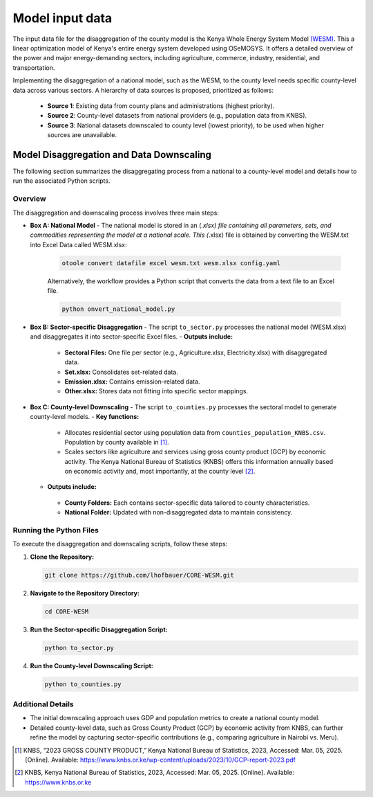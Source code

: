 .. _data:

================
Model input data
================

The input data file for the disaggregation of the county model is the Kenya Whole Energy System Model `(WESM) <https://osemosys-kenya-wesm.readthedocs.io/en/latest/>`_. This a linear optimization model of Kenya's entire energy system developed using OSeMOSYS. It offers a detailed overview of the power and major energy-demanding sectors, including agriculture, commerce, industry, residential, and transportation.

Implementing the disaggregation of a national model, such as the WESM, to the county level needs specific county-level data across various sectors. A hierarchy of data sources is proposed, prioritized as follows:

   - **Source 1**: Existing data from county plans and administrations (highest priority).
   - **Source 2**: County-level datasets from national providers (e.g., population data from KNBS).
   - **Source 3**: National datasets downscaled to county level (lowest priority), to be used when higher sources are unavailable.

Model Disaggregation and Data Downscaling
==========================================

The following section summarizes the disaggregating process from a national to a county-level model and details how to run the associated Python scripts.

.. image:: ../figures/Ctr_county.png


Overview
--------
The disaggregation and downscaling process involves three main steps:

- **Box A: National Model**
  - The national model is stored in an (*.xlsx) file containing all parameters, sets, and commodities representing the model at a national scale. This (*.xlsx) file is obtained by converting the WESM.txt into Excel Data called WESM.xlsx:

   .. code-block:: bash
      
      otoole convert datafile excel wesm.txt wesm.xlsx config.yaml

   Alternatively, the workflow provides a Python script that converts the data from a text file to an Excel file.

   .. code-block:: bash

      python onvert_national_model.py

- **Box B: Sector-specific Disaggregation**
  - The script ``to_sector.py`` processes the national model (WESM.xlsx) and disaggregates it into sector-specific Excel files.
  - **Outputs include:**
    - **Sectoral Files:** One file per sector (e.g., Agriculture.xlsx, Electricity.xlsx) with disaggregated data.
    - **Set.xlsx:** Consolidates set-related data.
    - **Emission.xlsx:** Contains emission-related data.
    - **Other.xlsx:** Stores data not fitting into specific sector mappings.

- **Box C: County-level Downscaling**
  - The script ``to_counties.py`` processes the sectoral model to generate county-level models.
  - **Key functions:**
    - Allocates residential sector using population data from ``counties_population_KNBS.csv``. Population by county available in [1]_.
    - Scales sectors like agriculture and services using gross county product (GCP) by economic activity. The Kenya    National Bureau of Statistics (KNBS) offers this information annually based on economic activity and, most importantly, at the county level [2]_.

  - **Outputs include:**
   - **County Folders:** Each contains sector-specific data tailored to county characteristics.
   - **National Folder:** Updated with non-disaggregated data to maintain consistency.

Running the Python Files
------------------------
To execute the disaggregation and downscaling scripts, follow these steps:

1. **Clone the Repository:**

   .. code-block:: bash

      git clone https://github.com/lhofbauer/CORE-WESM.git

2. **Navigate to the Repository Directory:**

   .. code-block:: bash

      cd CORE-WESM

3. **Run the Sector-specific Disaggregation Script:**

   .. code-block:: bash

      python to_sector.py

4. **Run the County-level Downscaling Script:**

   .. code-block:: bash

      python to_counties.py

Additional Details
------------------
- The initial downscaling approach uses GDP and population metrics to create a national county model.
- Detailed county-level data, such as Gross County Product (GCP) by economic activity from KNBS, can further refine the model by capturing sector-specific contributions (e.g., comparing agriculture in Nairobi vs. Meru).

.. [1] KNBS, “2023 GROSS COUNTY PRODUCT,” Kenya National Bureau of Statistics, 2023, Accessed: Mar. 05, 2025. [Online]. Available: https://www.knbs.or.ke/wp-content/uploads/2023/10/GCP-report-2023.pdf
.. [2] KNBS, Kenya National Bureau of Statistics, 2023, Accessed: Mar. 05, 2025. [Online]. Available: https://www.knbs.or.ke


